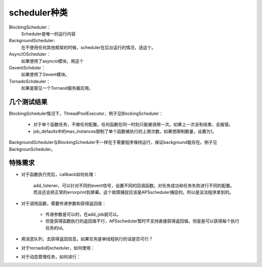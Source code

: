 scheduler种类
#################

BlockingScheduler：
    Scheduler是唯一的运行内容

BackgroundScheduler:
    在不使用任何其他框架的时候，scheduler在后台运行的情况，选这个。

AsyncIOScheduler：
    如果使用了asyncio模块，用这个

GeventSchduler：
    如果使用了Gevent模块。

TornadoSchdeuler：
    如果是窗见一个Tornaod服务器应用。



几个测试结果
=============

BlockingScheduler情况下，ThreadPoolExecutor，例子见BlockingScheduler：

    * 对于单个函数任务，不做任何配置，任何函数在同一时刻只能被调用一次。如果上一次没有结束，会报错。
    * job_defaults中的max_instances限制了单个函数被执行的上限次数。如果想限制数量，设置为1。

BackgroundScheduler与BlockingScheduler不一样在于需要程序保持运行，保证background能存在。例子见BackgrounScheduler。


特殊需求
============

* 对于函数执行完后，callback如何处理：

    add_listener，可以针对不同的event信号，设置不同的回调函数。对任务成功和任务失败进行不同的配置。
    而且还会把正常的errorprint到屏幕。这个故障捕捉应该是APSscheduler捕捉的。所以是没法程序拿到的。

* 对于调用函数，需要传递参数和获得返回值：

    * 传递参数是可以的，在add_job就可以。
    * 但是获得函数执行的返回值不行，APSscheduler暂时不支持直接获得返回值。但是是可以获得每个执行任务的id。

* 用消息队列，去获得返回信息。如果任务是单线程执行的话是否可行？

    


* 对于tornado的scheduler，如何使用：



* 对于动态管理任务，如何进行：

